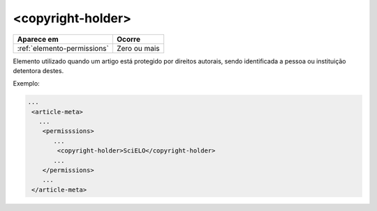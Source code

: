 .. _elemento-copyright-holder:

<copyright-holder>
==================

+-----------------------------+--------------+
| Aparece em                  | Ocorre       |
+=============================+==============+
| :ref:`elemento-permissions` | Zero ou mais |
+-----------------------------+--------------+



Elemento utilizado quando um artigo está protegido por direitos autorais, sendo identificada a pessoa ou instituição detentora destes.

Exemplo:

.. code-block:: xml

    ...
     <article-meta>
       ...
        <permisssions>
           ...
            <copyright-holder>SciELO</copyright-holder>
           ...
        </permissions>
        ...
     </article-meta>


.. {"reviewed_on": "20160623", "by": "gandhalf_thewhite@hotmail.com"}
